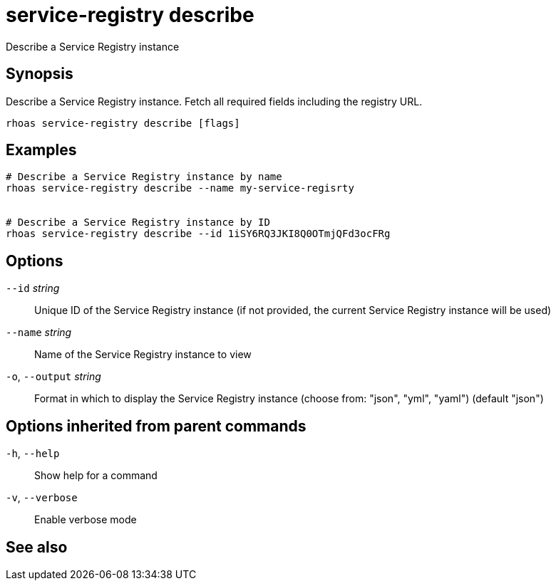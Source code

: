 ifdef::env-github,env-browser[:context: cmd]
[id='ref-service-registry-describe_{context}']
= service-registry describe

[role="_abstract"]
Describe a Service Registry instance

[discrete]
== Synopsis

 
Describe a Service Registry instance. Fetch all required fields including the registry URL. 


....
rhoas service-registry describe [flags]
....

[discrete]
== Examples

....
# Describe a Service Registry instance by name
rhoas service-registry describe --name my-service-regisrty


# Describe a Service Registry instance by ID
rhoas service-registry describe --id 1iSY6RQ3JKI8Q0OTmjQFd3ocFRg

....

[discrete]
== Options

      `--id` _string_::         Unique ID of the Service Registry instance (if not provided, the current Service Registry instance will be used)
      `--name` _string_::       Name of the Service Registry instance to view
  `-o`, `--output` _string_::   Format in which to display the Service Registry instance (choose from: "json", "yml", "yaml") (default "json")

[discrete]
== Options inherited from parent commands

  `-h`, `--help`::      Show help for a command
  `-v`, `--verbose`::   Enable verbose mode

[discrete]
== See also


ifdef::env-github,env-browser[]
* link:rhoas_service-registry.adoc#rhoas-service-registry[rhoas service-registry]	 - Service Registry commands
endif::[]
ifdef::pantheonenv[]
* link:{path}#ref-rhoas-service-registry_{context}[rhoas service-registry]	 - Service Registry commands
endif::[]

